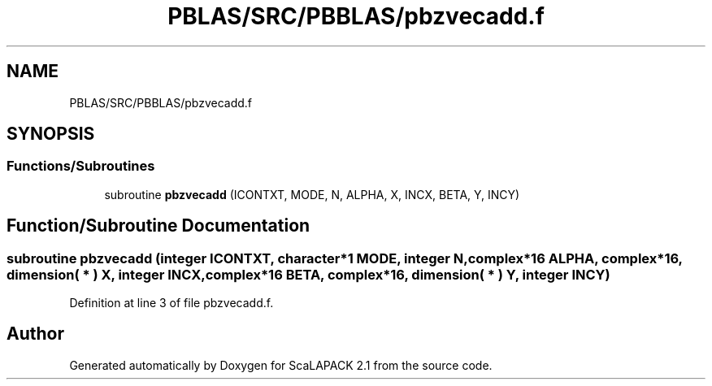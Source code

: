 .TH "PBLAS/SRC/PBBLAS/pbzvecadd.f" 3 "Sat Nov 16 2019" "Version 2.1" "ScaLAPACK 2.1" \" -*- nroff -*-
.ad l
.nh
.SH NAME
PBLAS/SRC/PBBLAS/pbzvecadd.f
.SH SYNOPSIS
.br
.PP
.SS "Functions/Subroutines"

.in +1c
.ti -1c
.RI "subroutine \fBpbzvecadd\fP (ICONTXT, MODE, N, ALPHA, X, INCX, BETA, Y, INCY)"
.br
.in -1c
.SH "Function/Subroutine Documentation"
.PP 
.SS "subroutine pbzvecadd (integer ICONTXT, character*1 MODE, integer N, \fBcomplex\fP*16 ALPHA, \fBcomplex\fP*16, dimension( * ) X, integer INCX, \fBcomplex\fP*16 BETA, \fBcomplex\fP*16, dimension( * ) Y, integer INCY)"

.PP
Definition at line 3 of file pbzvecadd\&.f\&.
.SH "Author"
.PP 
Generated automatically by Doxygen for ScaLAPACK 2\&.1 from the source code\&.
